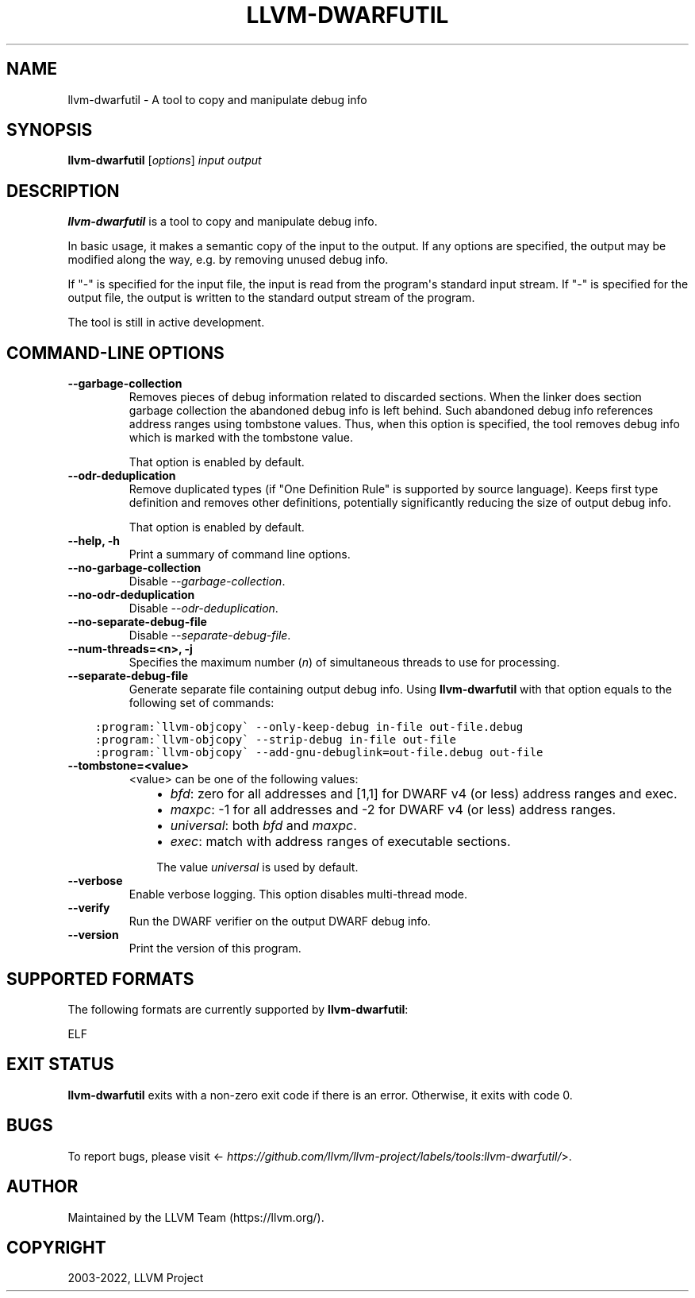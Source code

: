 .\" Man page generated from reStructuredText.
.
.
.nr rst2man-indent-level 0
.
.de1 rstReportMargin
\\$1 \\n[an-margin]
level \\n[rst2man-indent-level]
level margin: \\n[rst2man-indent\\n[rst2man-indent-level]]
-
\\n[rst2man-indent0]
\\n[rst2man-indent1]
\\n[rst2man-indent2]
..
.de1 INDENT
.\" .rstReportMargin pre:
. RS \\$1
. nr rst2man-indent\\n[rst2man-indent-level] \\n[an-margin]
. nr rst2man-indent-level +1
.\" .rstReportMargin post:
..
.de UNINDENT
. RE
.\" indent \\n[an-margin]
.\" old: \\n[rst2man-indent\\n[rst2man-indent-level]]
.nr rst2man-indent-level -1
.\" new: \\n[rst2man-indent\\n[rst2man-indent-level]]
.in \\n[rst2man-indent\\n[rst2man-indent-level]]u
..
.TH "LLVM-DWARFUTIL" "1" "2022-07-24" "15" "LLVM"
.SH NAME
llvm-dwarfutil \- A tool to copy and manipulate debug info
.SH SYNOPSIS
.sp
\fBllvm\-dwarfutil\fP [\fIoptions\fP] \fIinput\fP \fIoutput\fP
.SH DESCRIPTION
.sp
\fBllvm\-dwarfutil\fP is a tool to copy and manipulate debug info.
.sp
In basic usage, it makes a semantic copy of the input to the output. If any
options are specified, the output may be modified along the way, e.g.
by removing unused debug info.
.sp
If "\-" is specified for the input file, the input is read from the program\(aqs
standard input stream. If "\-" is specified for the output file, the output
is written to the standard output stream of the program.
.sp
The tool is still in active development.
.SH COMMAND-LINE OPTIONS
.INDENT 0.0
.TP
.B \-\-garbage\-collection
Removes pieces of debug information related to discarded sections.
When the linker does section garbage collection the abandoned debug info
is left behind. Such abandoned debug info references address ranges using
tombstone values. Thus, when this option is specified, the tool removes
debug info which is marked with the tombstone value.
.sp
That option is enabled by default.
.UNINDENT
.INDENT 0.0
.TP
.B \-\-odr\-deduplication
Remove duplicated types (if "One Definition Rule" is supported by source
language). Keeps first type definition and removes other definitions,
potentially significantly reducing the size of output debug info.
.sp
That option is enabled by default.
.UNINDENT
.INDENT 0.0
.TP
.B \-\-help, \-h
Print a summary of command line options.
.UNINDENT
.INDENT 0.0
.TP
.B \-\-no\-garbage\-collection
Disable \fI\%\-\-garbage\-collection\fP\&.
.UNINDENT
.INDENT 0.0
.TP
.B \-\-no\-odr\-deduplication
Disable \fI\%\-\-odr\-deduplication\fP\&.
.UNINDENT
.INDENT 0.0
.TP
.B \-\-no\-separate\-debug\-file
Disable \fI\%\-\-separate\-debug\-file\fP\&.
.UNINDENT
.INDENT 0.0
.TP
.B \-\-num\-threads=<n>, \-j
Specifies the maximum number (\fIn\fP) of simultaneous threads to use
for processing.
.UNINDENT
.INDENT 0.0
.TP
.B \-\-separate\-debug\-file
Generate separate file containing output debug info. Using
\fBllvm\-dwarfutil\fP with that option equals to the
following set of commands:
.UNINDENT
.INDENT 0.0
.INDENT 3.5
.sp
.nf
.ft C
:program:\(gallvm\-objcopy\(ga \-\-only\-keep\-debug in\-file out\-file.debug
:program:\(gallvm\-objcopy\(ga \-\-strip\-debug in\-file out\-file
:program:\(gallvm\-objcopy\(ga \-\-add\-gnu\-debuglink=out\-file.debug out\-file
.ft P
.fi
.UNINDENT
.UNINDENT
.INDENT 0.0
.TP
.B \-\-tombstone=<value>
<value> can be one of the following values:
.INDENT 7.0
.INDENT 3.5
.INDENT 0.0
.IP \(bu 2
\fIbfd\fP: zero for all addresses and [1,1] for DWARF v4 (or less) address ranges and exec.
.IP \(bu 2
\fImaxpc\fP: \-1 for all addresses and \-2 for DWARF v4 (or less) address ranges.
.IP \(bu 2
\fIuniversal\fP: both \fIbfd\fP and \fImaxpc\fP\&.
.IP \(bu 2
\fIexec\fP: match with address ranges of executable sections.
.UNINDENT
.sp
The value \fIuniversal\fP is used by default.
.UNINDENT
.UNINDENT
.UNINDENT
.INDENT 0.0
.TP
.B \-\-verbose
Enable verbose logging. This option disables multi\-thread mode.
.UNINDENT
.INDENT 0.0
.TP
.B \-\-verify
Run the DWARF verifier on the output DWARF debug info.
.UNINDENT
.INDENT 0.0
.TP
.B \-\-version
Print the version of this program.
.UNINDENT
.SH SUPPORTED FORMATS
.sp
The following formats are currently supported by \fBllvm\-dwarfutil\fP:
.sp
ELF
.SH EXIT STATUS
.sp
\fBllvm\-dwarfutil\fP exits with a non\-zero exit code if there is an error.
Otherwise, it exits with code 0.
.SH BUGS
.sp
To report bugs, please visit <\fI\%https://github.com/llvm/llvm\-project/labels/tools:llvm\-dwarfutil/\fP>.
.SH AUTHOR
Maintained by the LLVM Team (https://llvm.org/).
.SH COPYRIGHT
2003-2022, LLVM Project
.\" Generated by docutils manpage writer.
.
